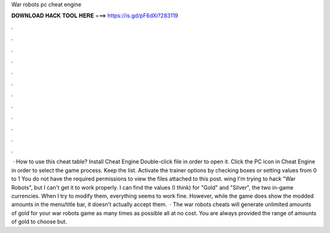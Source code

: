 War robots pc cheat engine

𝐃𝐎𝐖𝐍𝐋𝐎𝐀𝐃 𝐇𝐀𝐂𝐊 𝐓𝐎𝐎𝐋 𝐇𝐄𝐑𝐄 ===> https://is.gd/pF6dXi?283119

.

.

.

.

.

.

.

.

.

.

.

.

 · How to use this cheat table? Install Cheat Engine Double-click  file in order to open it. Click the PC icon in Cheat Engine in order to select the game process. Keep the list. Activate the trainer options by checking boxes or setting values from 0 to 1 You do not have the required permissions to view the files attached to this post. wing I'm trying to hack "War Robots", but I can't get it to work properly. I can find the values (I think) for "Gold" and "Silver", the two in-game currencies. When I try to modify them, everything seems to work fine. However, while the game does show the modded amounts in the menu/title bar, it doesn't actually accept them.  · The war robots cheats will generate unlimited amounts of gold for your war robots game as many times as possible all at no cost. You are always provided the range of amounts of gold to choose but.